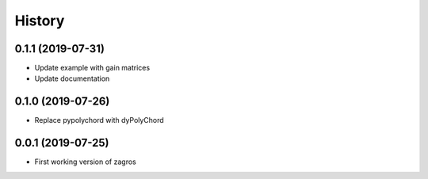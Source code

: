 =======
History
=======

0.1.1 (2019-07-31)
------------------

* Update example with gain matrices
* Update documentation


0.1.0 (2019-07-26)
------------------

* Replace pypolychord with dyPolyChord


0.0.1 (2019-07-25)
------------------

* First working version of zagros
